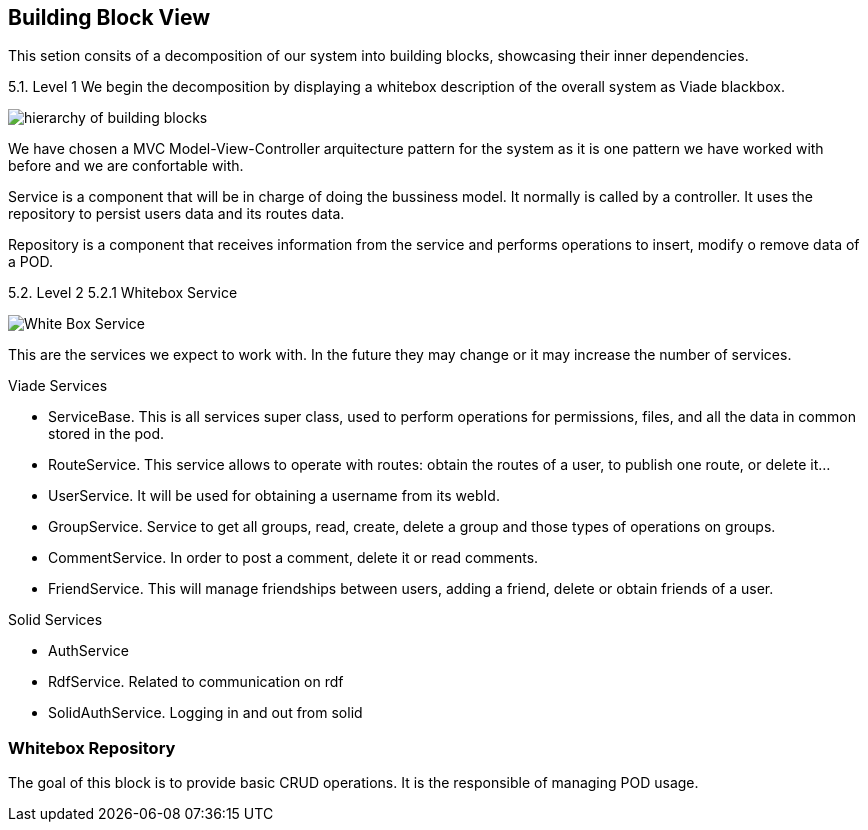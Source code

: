 [[section-building-block-view]]


== Building Block View

This setion consits of a decomposition of our system into building blocks, 
showcasing their inner dependencies.

5.1. Level 1
We begin the decomposition by displaying a whitebox description of the overall system
as Viade blackbox.

image:Diagrama05_building_block_view.png["hierarchy of building blocks"]

We have chosen a MVC Model-View-Controller arquitecture pattern for the 
system as it is one pattern we have worked with before and we are 
confortable with.

Service is a component that will be in charge of doing the bussiness model.
It normally is called by a controller. It uses the repository to persist 
users data and its routes data.

Repository is a component that receives information from the service and
performs operations to insert, modify o remove data of a POD.

5.2. Level 2
5.2.1 Whitebox Service

image:Diagrama05.2.1_whiteboxService.png["White Box Service"]

This are the services we expect to work with. In the future they may change
or it may increase the number of services.

Viade Services

* ServiceBase. This is all services super class, used to perform operations for permissions,
files, and all the data in common stored in the pod.
* RouteService. This service allows to operate with routes: obtain the routes of a user,
to publish one route, or delete it...
* UserService. It will be used for obtaining a username from its webId.
* GroupService. Service to get all groups, read, create, delete a group and those types 
of operations on groups.
* CommentService. In order to post a comment, delete it or read comments.
* FriendService. This will manage friendships between users, adding a friend, delete 
or obtain friends of a user.


Solid Services

* AuthService 
* RdfService. Related to communication on rdf
* SolidAuthService. Logging in and out from solid

=== Whitebox Repository

The goal of this block is to provide basic CRUD operations.
It is the responsible of managing POD usage.

